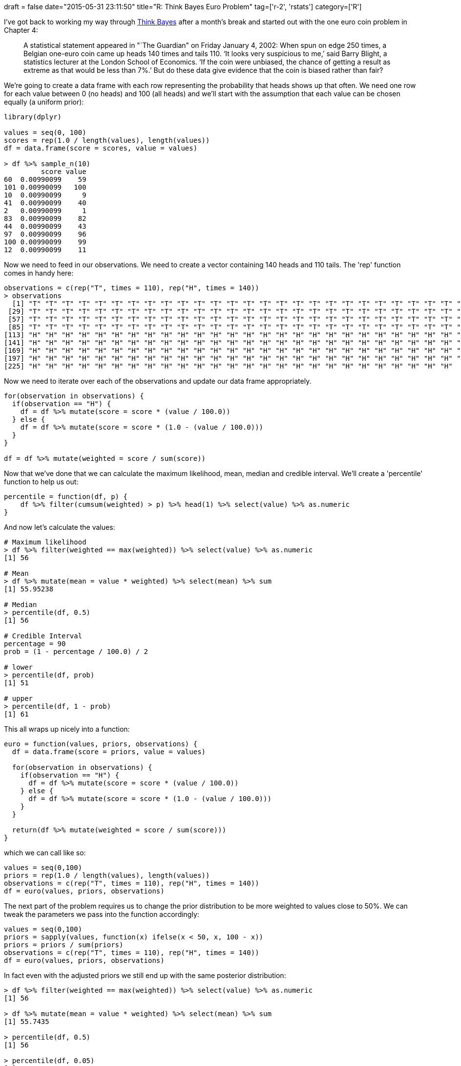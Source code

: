 +++
draft = false
date="2015-05-31 23:11:50"
title="R: Think Bayes Euro Problem"
tag=['r-2', 'rstats']
category=['R']
+++

I've got back to working my way through http://www.greenteapress.com/thinkbayes/[Think Bayes] after a month's break and started out with the one euro coin problem in Chapter 4:

____
A statistical statement appeared in "`The Guardian" on Friday January 4, 2002: When spun on edge 250 times, a Belgian one-euro coin came up heads 140 times and tails 110. '`It looks very suspicious to me,`' said Barry Blight, a statistics lecturer at the London School of Economics. '`If the coin were unbiased, the chance of getting a result as extreme as that would be less than 7%.`' But do these data give evidence that the coin is biased rather than fair?
____

We're going to create a data frame with each row representing the probability that heads shows up that often. We need one row for each value between 0 (no heads) and 100 (all heads) and we'll start with the assumption that each value can be chosen equally (a uniform prior):

[source,r]
----

library(dplyr)

values = seq(0, 100)
scores = rep(1.0 / length(values), length(values))
df = data.frame(score = scores, value = values)

> df %>% sample_n(10)
         score value
60  0.00990099    59
101 0.00990099   100
10  0.00990099     9
41  0.00990099    40
2   0.00990099     1
83  0.00990099    82
44  0.00990099    43
97  0.00990099    96
100 0.00990099    99
12  0.00990099    11
----

Now we need to feed in our observations. We need to create a vector containing 140 heads and 110 tails. The 'rep' function comes in handy here:

[source,r]
----

observations = c(rep("T", times = 110), rep("H", times = 140))
> observations
  [1] "T" "T" "T" "T" "T" "T" "T" "T" "T" "T" "T" "T" "T" "T" "T" "T" "T" "T" "T" "T" "T" "T" "T" "T" "T" "T" "T" "T"
 [29] "T" "T" "T" "T" "T" "T" "T" "T" "T" "T" "T" "T" "T" "T" "T" "T" "T" "T" "T" "T" "T" "T" "T" "T" "T" "T" "T" "T"
 [57] "T" "T" "T" "T" "T" "T" "T" "T" "T" "T" "T" "T" "T" "T" "T" "T" "T" "T" "T" "T" "T" "T" "T" "T" "T" "T" "T" "T"
 [85] "T" "T" "T" "T" "T" "T" "T" "T" "T" "T" "T" "T" "T" "T" "T" "T" "T" "T" "T" "T" "T" "T" "T" "T" "T" "T" "H" "H"
[113] "H" "H" "H" "H" "H" "H" "H" "H" "H" "H" "H" "H" "H" "H" "H" "H" "H" "H" "H" "H" "H" "H" "H" "H" "H" "H" "H" "H"
[141] "H" "H" "H" "H" "H" "H" "H" "H" "H" "H" "H" "H" "H" "H" "H" "H" "H" "H" "H" "H" "H" "H" "H" "H" "H" "H" "H" "H"
[169] "H" "H" "H" "H" "H" "H" "H" "H" "H" "H" "H" "H" "H" "H" "H" "H" "H" "H" "H" "H" "H" "H" "H" "H" "H" "H" "H" "H"
[197] "H" "H" "H" "H" "H" "H" "H" "H" "H" "H" "H" "H" "H" "H" "H" "H" "H" "H" "H" "H" "H" "H" "H" "H" "H" "H" "H" "H"
[225] "H" "H" "H" "H" "H" "H" "H" "H" "H" "H" "H" "H" "H" "H" "H" "H" "H" "H" "H" "H" "H" "H" "H" "H" "H" "H"
----

Now we need to iterate over each of the observations and update our data frame appropriately.

[source,r]
----

for(observation in observations) {
  if(observation == "H") {
    df = df %>% mutate(score = score * (value / 100.0))
  } else {
    df = df %>% mutate(score = score * (1.0 - (value / 100.0)))
  }
}

df = df %>% mutate(weighted = score / sum(score))
----

Now that we've done that we can calculate the maximum likelihood, mean, median and credible interval. We'll create a 'percentile' function to help us out:

[source,r]
----

percentile = function(df, p) {
    df %>% filter(cumsum(weighted) > p) %>% head(1) %>% select(value) %>% as.numeric
}
----

And now let's calculate the values:

[source,r]
----

# Maximum likelihood
> df %>% filter(weighted == max(weighted)) %>% select(value) %>% as.numeric
[1] 56

# Mean
> df %>% mutate(mean = value * weighted) %>% select(mean) %>% sum
[1] 55.95238

# Median
> percentile(df, 0.5)
[1] 56

# Credible Interval
percentage = 90
prob = (1 - percentage / 100.0) / 2

# lower
> percentile(df, prob)
[1] 51

# upper
> percentile(df, 1 - prob)
[1] 61
----

This all wraps up nicely into a function:

[source,r]
----

euro = function(values, priors, observations) {
  df = data.frame(score = priors, value = values)

  for(observation in observations) {
    if(observation == "H") {
      df = df %>% mutate(score = score * (value / 100.0))
    } else {
      df = df %>% mutate(score = score * (1.0 - (value / 100.0)))
    }
  }

  return(df %>% mutate(weighted = score / sum(score)))
}
----

which we can call like so:

[source,r]
----

values = seq(0,100)
priors = rep(1.0 / length(values), length(values))
observations = c(rep("T", times = 110), rep("H", times = 140))
df = euro(values, priors, observations)
----

The next part of the problem requires us to change the prior distribution to be more weighted to values close to 50%. We can tweak the parameters we pass into the function accordingly:

[source,r]
----

values = seq(0,100)
priors = sapply(values, function(x) ifelse(x < 50, x, 100 - x))
priors = priors / sum(priors)
observations = c(rep("T", times = 110), rep("H", times = 140))
df = euro(values, priors, observations)
----

In fact even with the adjusted priors we still end up with the same posterior distribution:

[source,r]
----

> df %>% filter(weighted == max(weighted)) %>% select(value) %>% as.numeric
[1] 56

> df %>% mutate(mean = value * weighted) %>% select(mean) %>% sum
[1] 55.7435

> percentile(df, 0.5)
[1] 56

> percentile(df, 0.05)
[1] 51

> percentile(df, 0.95)
[1] 61
----

The book describes this phenemenom as follows:

____
This is an example of swamping the priors: with enough data, people who start with different priors will tend to converge on the same posterior.
____
